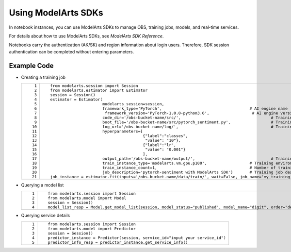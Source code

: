 Using ModelArts SDKs
====================

In notebook instances, you can use ModelArts SDKs to manage OBS, training jobs, models, and real-time services.

For details about how to use ModelArts SDKs, see *ModelArts SDK Reference*.

Notebooks carry the authentication (AK/SK) and region information about login users. Therefore, SDK session authentication can be completed without entering parameters.

Example Code
------------

-  Creating a training job

   +-----------------------------------+-------------------------------------------------------------------------------------------------------------------------------------+
   | ::                                | ::                                                                                                                                  |
   |                                   |                                                                                                                                     |
   |     1                             |    from modelarts.session import Session                                                                                            |
   |     2                             |    from modelarts.estimator import Estimator                                                                                        |
   |     3                             |    session = Session()                                                                                                              |
   |     4                             |    estimator = Estimator(                                                                                                           |
   |     5                             |                          modelarts_session=session,                                                                                 |
   |     6                             |                          framework_type='PyTorch',                                     # AI engine name                             |
   |     7                             |                           framework_version='PyTorch-1.0.0-python3.6',                  # AI engine version                         |
   |     8                             |                          code_dir='/obs-bucket-name/src/',                                      # Training script directory         |
   |     9                             |                          boot_file='/obs-bucket-name/src/pytorch_sentiment.py',                 # Training startup script directory |
   |    10                             |                          log_url='/obs-bucket-name/log/',                                       # Training log directory            |
   |    11                             |                          hyperparameters=[                                                                                          |
   |    12                             |                                           {"label":"classes",                                                                       |
   |    13                             |                                            "value": "10"},                                                                          |
   |    14                             |                                           {"label":"lr",                                                                            |
   |    15                             |                                            "value": "0.001"}                                                                        |
   |    16                             |                                           ],                                                                                        |
   |    17                             |                          output_path='/obs-bucket-name/output/',                                # Training output directory         |
   |    18                             |                          train_instance_type='modelarts.vm.gpu.p100',                  # Training environment specifications        |
   |    19                             |                          train_instance_count=1,                                       # Number of training nodes                   |
   |    20                             |                          job_description='pytorch-sentiment with ModelArts SDK')       # Training job description                   |
   |    21                             |    job_instance = estimator.fit(inputs='/obs-bucket-name/data/train/', wait=False, job_name='my_training_job')                      |
   +-----------------------------------+-------------------------------------------------------------------------------------------------------------------------------------+

-  Querying a model list

   +-----------------------------------+----------------------------------------------------------------------------------------------------------------+
   | ::                                | ::                                                                                                             |
   |                                   |                                                                                                                |
   |    1                              |    from modelarts.session import Session                                                                       |
   |    2                              |    from modelarts.model import Model                                                                           |
   |    3                              |    session = Session()                                                                                         |
   |    4                              |    model_list_resp = Model.get_model_list(session, model_status="published", model_name="digit", order="desc") |
   +-----------------------------------+----------------------------------------------------------------------------------------------------------------+

-  Querying service details

   +-----------------------------------+--------------------------------------------------------------------------------+
   | ::                                | ::                                                                             |
   |                                   |                                                                                |
   |    1                              |    from modelarts.session import Session                                       |
   |    2                              |    from modelarts.model import Predictor                                       |
   |    3                              |    session = Session()                                                         |
   |    4                              |    predictor_instance = Predictor(session, service_id="input your service_id") |
   |    5                              |    predictor_info_resp = predictor_instance.get_service_info()                 |
   +-----------------------------------+--------------------------------------------------------------------------------+


